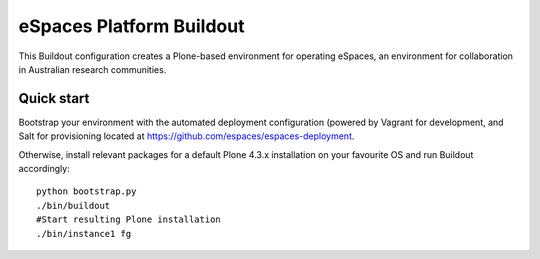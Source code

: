 eSpaces Platform Buildout
=========================

This Buildout configuration creates a Plone-based environment for operating
eSpaces, an environment for collaboration in Australian research communities.

Quick start
-----------

Bootstrap your environment with the automated deployment configuration
(powered by Vagrant for development, and Salt for provisioning located at
https://github.com/espaces/espaces-deployment. 

Otherwise, install relevant packages for a default Plone 4.3.x installation on
your favourite OS and run Buildout accordingly::

    python bootstrap.py
    ./bin/buildout
    #Start resulting Plone installation
    ./bin/instance1 fg
